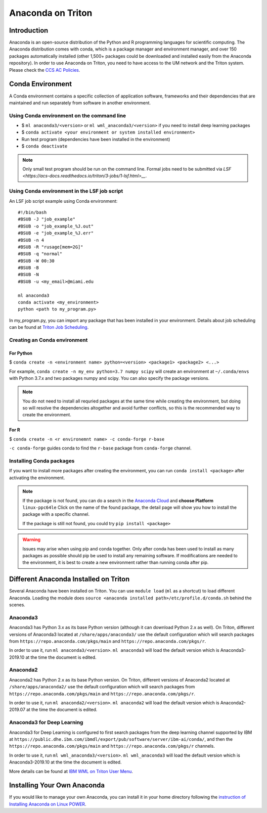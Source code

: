 Anaconda on Triton
==================

Introduction
------------

Anaconda is an open-source distribution of the Python and R programming
languages for scientific computing. The Anaconda distribution comes with
conda, which is a package manager and environment manager, and over 150
packages automatically installed (other 1,500+ packages could be
downloaded and installed easily from the Anaconda repository). In order to use Anaconda on Triton, you need to have access to the UM network and the Triton system. 
Please check the `CCS AC Policies <https://acs-docs.readthedocs.io/policies/README.html>`__.

Conda Environment
-----------------

A Conda environment contains a specific collection of application software, frameworks and their dependencies that are maintained and run separately from software in another environment.

Using Conda environment on the command line
~~~~~~~~~~~~~~~~~~~~~~~~~~~~~~~~~~~~~~~~~~~

- $  ``ml anaconda3/<version>`` or ``ml wml_anaconda3/<version>`` if you need to install deep learning packages
- $  ``conda activate <your environment or system installed environment>``
- Run test program (dependencies have been installed in the environment)
- $  ``conda deactivate``

.. note::
   Only small test program should be run on the command line. Formal jobs need to be submitted via `LSF <https://acs-docs.readthedocs.io/triton/3-jobs/1-lsf.html>__`.

Using Conda environment in the LSF job script
~~~~~~~~~~~~~~~~~~~~~~~~~~~~~~~~~~~~~~~~~~~~~

An LSF job script example using Conda environment:

::

    #!/bin/bash
    #BSUB -J "job_example"
    #BSUB -o "job_example_%J.out"
    #BSUB -e "job_example_%J.err"
    #BSUB -n 4
    #BSUB -R "rusage[mem=2G]"
    #BSUB -q "normal"
    #BSUB -W 00:30
    #BSUB -B
    #BSUB -N
    #BSUB -u <my_email>@miami.edu

    ml anaconda3
    conda activate <my_environment>
    python <path to my_program.py>

In my\_program.py, you can import any package that has been installed in your environment.
Details about job scheduling can be found at `Triton Job
Scheduling <https://acs-docs.readthedocs.io/triton/3-jobs/README.html>`_.

Creating an Conda environment
~~~~~~~~~~~~~~~~~~~~~~~~~~~~~

For Python
^^^^^^^^^^

$ ``conda create -n <environment name> python=<version> <package1> <package2> <...>``

For example, ``conda create -n my_env python=3.7 numpy scipy`` will
create an environment at ``~/.conda/envs`` with Python 3.7.x and two packages
numpy and scipy. You can also specify the package versions. 

.. note::
   You do not need to install all requried packages at the same time while creating the environment, 
   but doing so will resolve the dependencies altogether and avoid
   further conflicts, so this is the recommended way to create the environment.

For R
^^^^^

$ ``conda create -n <r environemnt name> -c conda-forge r-base``

``-c conda-forge`` guides conda to find the ``r-base`` package from
``conda-forge`` channel. 

Installing Conda packages
~~~~~~~~~~~~~~~~~~~~~~~~~

If you want to install more packages after creating the environment, you can run
``conda install <package>`` after activating the environment.

.. note::
   If the package is not found, you can do a search in the `Anaconda
   Cloud <https://anaconda.org/>`__ and **choose Platform** ``linux-ppc64le`` 
   Click on the name of the found package, the detail page will show you
   how to install the package with a specific channel.
   
   If the package is still not found, you could try ``pip install <package>``

.. warning:: 
   Issues may arise when using pip and conda together.
   Only after conda has been used to install as many packages
   as possible should pip be used to install any remaining software. If
   modifications are needed to the environment, it is best to create a new
   environment rather than running conda after pip.

Different Anaconda Installed on Triton
--------------------------------------

Several Anaconda have been installed on Triton. You can use ``module load`` (``ml`` as a shortcut)
to load different Anaconda. Loading the module does ``source <anaconda installed path>/etc/profile.d/conda.sh``
behind the scenes.

Anaconda3
~~~~~~~~~

Anaconda3 has Python 3.x as its base Python version (although it can download Python 2.x as well). 
On Triton, different versions of Anaconda3 located at
``/share/apps/anaconda3/`` use the default configuration
which will search packages from ``https://repo.anaconda.com/pkgs/main``
and ``https://repo.anaconda.com/pkgs/r``. 

In order to use it, run ``ml anaconda3/<version>``.
``ml anaconda3`` will load the default version which is Anaconda3-2019.10 at the time the document is edited.

Anaconda2
~~~~~~~~~

Anaconda2 has Python 2.x as its base Python version.
On Triton, different versions of Anaconda2 located at
``/share/apps/anaconda2/`` use the default configuration
which will search packages from ``https://repo.anaconda.com/pkgs/main``
and ``https://repo.anaconda.com/pkgs/r``. 

In order to use it, run ``ml anaconda2/<version>``.
``ml anaconda2`` will load the default version which is Anaconda2-2019.07 at the time the document is edited.

Anaconda3 for Deep Learning
~~~~~~~~~~~~~~~~~~~~~~~~~~~

Anaconda3 for Deep Learning is configured to first search packages from the deep learning channel
supported by IBM at
``https://public.dhe.ibm.com/ibmdl/export/pub/software/server/ibm-ai/conda/``,
and then the ``https://repo.anaconda.com/pkgs/main`` and ``https://repo.anaconda.com/pkgs/r`` channels.

In order to use it, run ``ml wml_anaconda3/<version>``.
``ml wml_anaconda3`` will load the default version which is Anaconda3-2019.10 at the time the document is edited.

More details can be found at `IBM WML on Triton User
Menu <https://acs-docs.readthedocs.io/triton/2-sw/wmlce.html>`__.

Installing Your Own Anaconda
----------------------------

If you would like to manage your own Anaconda, you can install it in
your home directory following the `instruction of Installing Anaconda on
Linux
POWER <https://docs.anaconda.com/anaconda/install/linux-power8/>`__.

